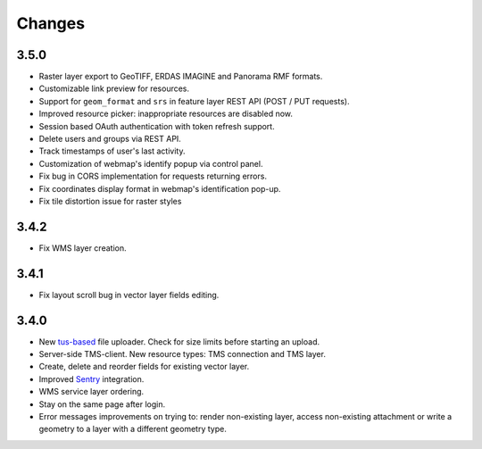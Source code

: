 Changes
=======

3.5.0
-----

- Raster layer export to GeoTIFF, ERDAS IMAGINE and Panorama RMF formats.
- Customizable link preview for resources.
- Support for ``geom_format`` and ``srs`` in feature layer REST API (POST / PUT requests).
- Improved resource picker: inappropriate resources are disabled now.
- Session based OAuth authentication with token refresh support.
- Delete users and groups via REST API.
- Track timestamps of user's last activity.
- Customization of webmap's identify popup via control panel.
- Fix bug in CORS implementation for requests returning errors.
- Fix coordinates display format in webmap's identification pop-up.
- Fix tile distortion issue for raster styles

3.4.2
-----

- Fix WMS layer creation.

3.4.1
-----

- Fix layout scroll bug in vector layer fields editing.

3.4.0
-----

- New `tus-based <https://tus.io>`_ file uploader. Check for size limits before starting an upload.
- Server-side TMS-client. New resource types: TMS connection and TMS layer.
- Create, delete and reorder fields for existing vector layer.
- Improved `Sentry <https://sentry.io>`_ integration.
- WMS service layer ordering.
- Stay on the same page after login.
- Error messages improvements on trying to: render non-existing layer, access
  non-existing attachment or write a geometry to a layer with a different geometry
  type.
